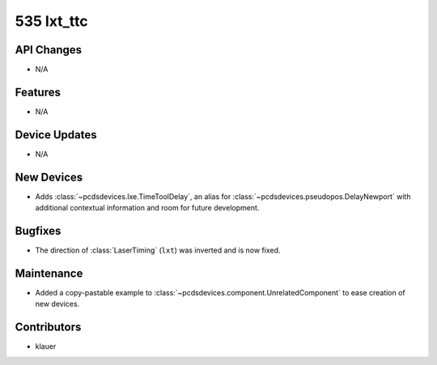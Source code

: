 535 lxt_ttc
###########

API Changes
-----------
- N/A

Features
--------
- N/A

Device Updates
--------------
- N/A

New Devices
-----------
- Adds :class:`~pcdsdevices.lxe.TimeToolDelay`, an alias for
  :class:`~pcdsdevices.pseudopos.DelayNewport` with additional contextual
  information and room for future development.


Bugfixes
--------
- The direction of :class:`LaserTiming` (``lxt``) was inverted and is now
  fixed.


Maintenance
-----------
- Added a copy-pastable example to
  :class:`~pcdsdevices.component.UnrelatedComponent` to ease creation of new
  devices.

Contributors
------------
- klauer
